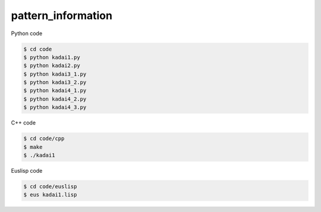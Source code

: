 pattern_information
===================

Python code

.. code-block :: bash

  $ cd code
  $ python kadai1.py
  $ python kadai2.py
  $ python kadai3_1.py
  $ python kadai3_2.py
  $ python kadai4_1.py
  $ python kadai4_2.py
  $ python kadai4_3.py


C++ code

.. code-block :: bash

  $ cd code/cpp
  $ make
  $ ./kadai1


Euslisp code

.. code-block :: bash

  $ cd code/euslisp
  $ eus kadai1.lisp

